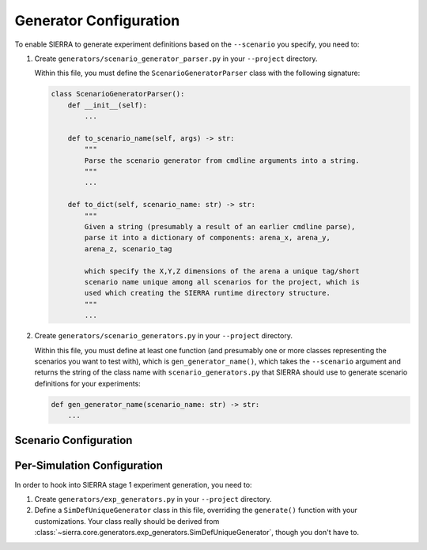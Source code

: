 .. _tutorials-project-generators:

=======================
Generator Configuration
=======================

.. _tutorials-project-generators-scenario-config:

To enable SIERRA to generate experiment definitions based on the ``--scenario``
you specify, you need to:

#. Create ``generators/scenario_generator_parser.py`` in your ``--project`` directory.

   Within this file, you must define the ``ScenarioGeneratorParser`` class with
   the following signature:

   .. code-block:: python

      class ScenarioGeneratorParser():
          def __init__(self):
              ...

          def to_scenario_name(self, args) -> str:
              """
              Parse the scenario generator from cmdline arguments into a string.
              """
              ...

          def to_dict(self, scenario_name: str) -> str:
              """
              Given a string (presumably a result of an earlier cmdline parse),
              parse it into a dictionary of components: arena_x, arena_y,
              arena_z, scenario_tag

              which specify the X,Y,Z dimensions of the arena a unique tag/short
              scenario name unique among all scenarios for the project, which is
              used which creating the SIERRA runtime directory structure.
              """
              ...


#. Create ``generators/scenario_generators.py`` in your ``--project`` directory.

   Within this file, you must define at least one function (and presumably one
   or more classes representing the scenarios you want to test with), which is
   ``gen_generator_name()``, which takes the ``--scenario`` argument and returns
   the string of the class name with ``scenario_generators.py`` that SIERRA
   should use to generate scenario definitions for your experiments:

   .. code-block:: python

      def gen_generator_name(scenario_name: str) -> str:
          ...


Scenario Configuration
======================

.. _tutorials-project-generators-sim-config:

Per-Simulation Configuration
============================

In order to hook into SIERRA stage 1 experiment generation, you need to:

#. Create ``generators/exp_generators.py`` in your ``--project`` directory.

#. Define a ``SimDefUniqueGenerator`` class in this file, overriding the
   ``generate()`` function with your customizations. Your class really should be
   derived from
   :class:`~sierra.core.generators.exp_generators.SimDefUniqueGenerator`, though
   you don't have to.
